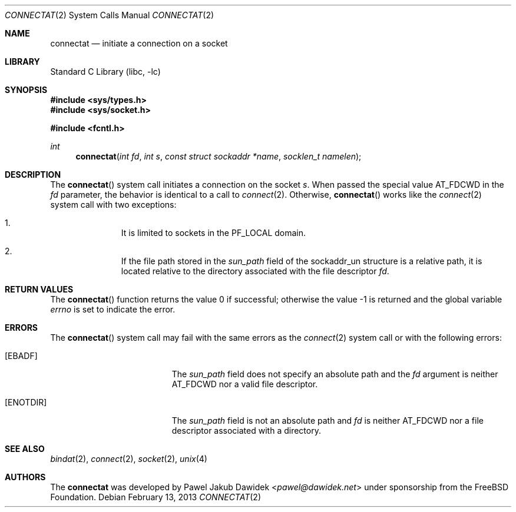 .\" Copyright (c) 2013 The FreeBSD Foundation
.\" All rights reserved.
.\"
.\" This documentation was written by Pawel Jakub Dawidek under sponsorship from
.\" the FreeBSD Foundation.
.\"
.\" Redistribution and use in source and binary forms, with or without
.\" modification, are permitted provided that the following conditions
.\" are met:
.\" 1. Redistributions of source code must retain the above copyright
.\"    notice, this list of conditions and the following disclaimer.
.\" 2. Redistributions in binary form must reproduce the above copyright
.\"    notice, this list of conditions and the following disclaimer in the
.\"    documentation and/or other materials provided with the distribution.
.\"
.\" THIS SOFTWARE IS PROVIDED BY THE AUTHORS AND CONTRIBUTORS ``AS IS'' AND
.\" ANY EXPRESS OR IMPLIED WARRANTIES, INCLUDING, BUT NOT LIMITED TO, THE
.\" IMPLIED WARRANTIES OF MERCHANTABILITY AND FITNESS FOR A PARTICULAR PURPOSE
.\" ARE DISCLAIMED.  IN NO EVENT SHALL THE AUTHORS OR CONTRIBUTORS BE LIABLE
.\" FOR ANY DIRECT, INDIRECT, INCIDENTAL, SPECIAL, EXEMPLARY, OR CONSEQUENTIAL
.\" DAMAGES (INCLUDING, BUT NOT LIMITED TO, PROCUREMENT OF SUBSTITUTE GOODS
.\" OR SERVICES; LOSS OF USE, DATA, OR PROFITS; OR BUSINESS INTERRUPTION)
.\" HOWEVER CAUSED AND ON ANY THEORY OF LIABILITY, WHETHER IN CONTRACT, STRICT
.\" LIABILITY, OR TORT (INCLUDING NEGLIGENCE OR OTHERWISE) ARISING IN ANY WAY
.\" OUT OF THE USE OF THIS SOFTWARE, EVEN IF ADVISED OF THE POSSIBILITY OF
.\" SUCH DAMAGE.
.\"
.Dd February 13, 2013
.Dt CONNECTAT 2
.Os
.Sh NAME
.Nm connectat
.Nd initiate a connection on a socket
.Sh LIBRARY
.Lb libc
.Sh SYNOPSIS
.In sys/types.h
.In sys/socket.h
.Pp
.In fcntl.h
.Ft int
.Fn connectat "int fd" "int s" "const struct sockaddr *name" "socklen_t namelen"
.Sh DESCRIPTION
The
.Fn connectat
system call initiates a connection on the socket
.Fa s .
When passed the special value
.Dv AT_FDCWD
in the
.Fa fd
parameter, the behavior is identical to a call to
.Xr connect 2 .
Otherwise,
.Fn connectat
works like the
.Xr connect 2
system call with two exceptions:
.Pp
.Bl -enum -offset indent -compact
.It
It is limited to sockets in the PF_LOCAL domain.
.Pp
.It
If the file path stored in the
.Fa sun_path
field of the sockaddr_un structure is a relative path, it is located relative
to the directory associated with the file descriptor
.Fa fd .
.El
.Sh RETURN VALUES
.Rv -std connectat
.Sh ERRORS
The
.Fn connectat
system call may fail with the same errors as the
.Xr connect 2
system call or with the following errors:
.Bl -tag -width Er
.It Bq Er EBADF
The
.Fa sun_path
field does not specify an absolute path and the
.Fa fd
argument is neither
.Dv AT_FDCWD
nor a valid file descriptor.
.It Bq Er ENOTDIR
The
.Fa sun_path
field is not an absolute path and
.Fa fd
is neither
.Dv AT_FDCWD
nor a file descriptor associated with a directory.
.El
.Sh SEE ALSO
.Xr bindat 2 ,
.Xr connect 2 ,
.Xr socket 2 ,
.Xr unix 4
.Sh AUTHORS
The
.Nm
was developed by
.An Pawel Jakub Dawidek Aq Mt pawel@dawidek.net
under sponsorship from the FreeBSD Foundation.
